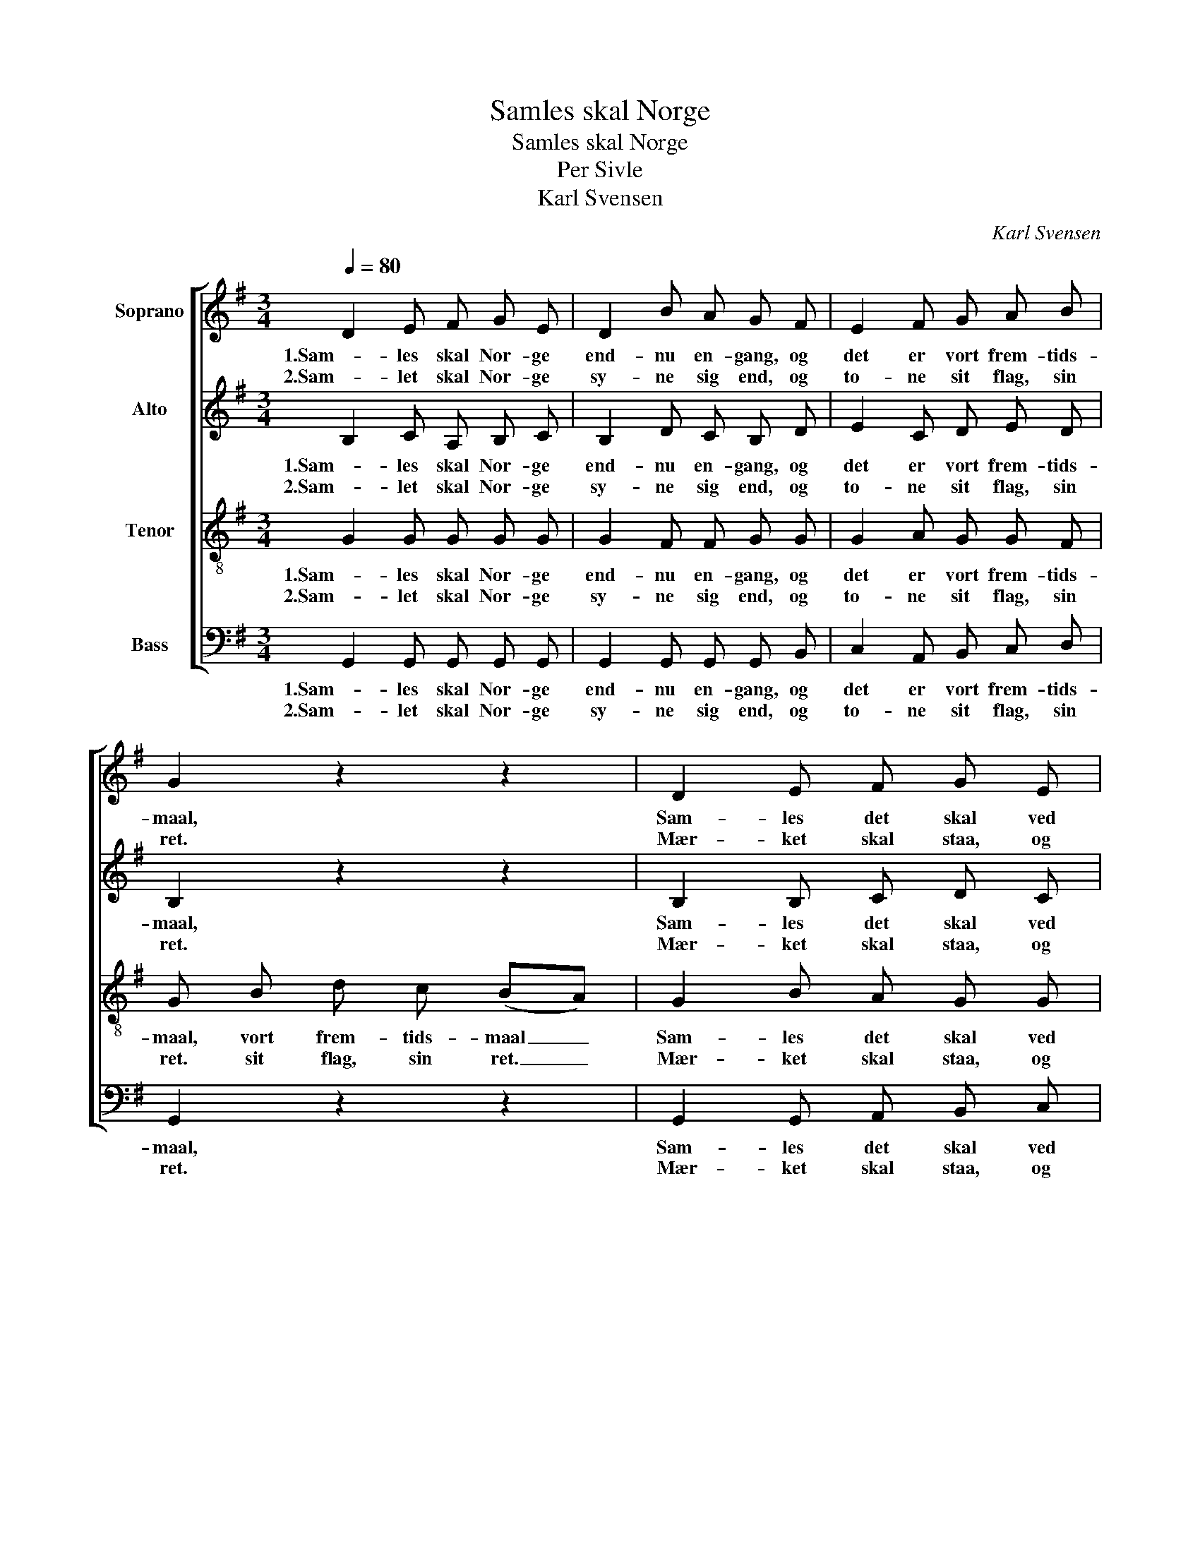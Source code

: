 X:1
T:Samles skal Norge
T:Samles skal Norge
T:Per Sivle
T:Karl Svensen
C:Karl Svensen
%%score [ 1 2 3 4 ]
L:1/8
Q:1/4=80
M:3/4
K:G
V:1 treble nm="Soprano"
V:2 treble nm="Alto"
V:3 treble-8 nm="Tenor"
V:4 bass nm="Bass"
V:1
 D2 E F G E | D2 B A G F | E2 F G A B | G2 z2 z2 | D2 E F G E | D2 B A G F | E2 F G A B | %7
w: 1.Sam- les skal Nor- ge|end- nu en- gang, og|det er vort frem- tids-|maal,|Sam- les det skal ved|hjer- ter- nes trang og|ei ved det kol- de|
w: 2.Sam- let skal Nor- ge|sy- ne sig end, og|to- ne sit flag, sin|ret.|Mær- ket skal staa, og|Nor- ri- ges mænd skal|fyl- ke sig kring det|
 G2 z2 z2 | c2 B A G F | E2 ^D F E2 | A2 G F E F | D2 z2 z2 | B2 A G F G | E2 A B c e | %14
w: staal,|Sam- les saa skal vort|Nor- ge paa- ny,|som det sig lan- det|bør|sam- les til et i|bygd og i by,\- og|
w: tæt.|Sam- les skal Nor- ges|ri- ge i- gjen|vin- des fra sted til|sted.|\-Varg er i ve- um|ti- fol- dig den, som|
 d2 c B A B | G2 z2 |] %16
w: sam- les som al- drig|før.|
w: her ei vil fyl- kes|med.|
V:2
 B,2 C A, B, C | B,2 D C B, D | E2 C D E D | B,2 z2 z2 | B,2 B, C D C | B,2 D C B, B, | %6
w: 1.Sam- les skal Nor- ge|end- nu en- gang, og|det er vort frem- tids-|maal,|Sam- les det skal ved|hjer- ter- nes trang og|
w: 2.Sam- let skal Nor- ge|sy- ne sig end, og|to- ne sit flag, sin|ret.|Mær- ket skal staa, og|Nor- ri- ges mænd skal|
 C2 C D E D | B, D G F (ED) | C2 E E ^D D | B,2 B, B, B,2 | E2 ^C D B, C | D2 z2 z2 | D2 C B, C D | %13
w: ei ved det kol- de|staal, og ei ved staal. _|Sam- les saa skal vort|Nor- ge paa- ny,|som det sig lan- det|bør|sam- les til et i|
w: fyl- ke sig kring det|tæt. sig kring det tæt. _|Sam- les skal Nor- ges|ri- ge i- gjen|vin- des fra sted til|sted.|\-Varg er i ve- um|
 E2 E ^G A F | =G2 G G F F | G2 z2 |] %16
w: bygd og i by,\- og|sam- les som al- drig|før.|
w: ti- fol- dig den, som|her ei vil fyl- kes|med.|
V:3
 G2 G G G G | G2 F F G G | G2 A G G F | G B d c (BA) | G2 B A G G | G2 F F G G | G2 A G G F | %7
w: 1.Sam- les skal Nor- ge|end- nu en- gang, og|det er vort frem- tids-|maal, vort frem- tids- maal _|Sam- les det skal ved|hjer- ter- nes trang og|ei ved det kol- de|
w: 2.Sam- let skal Nor- ge|sy- ne sig end, og|to- ne sit flag, sin|ret. sit flag, sin ret. _|Mær- ket skal staa, og|Nor- ri- ges mænd skal|fyl- ke sig kring det|
 G2 z2 z2 | E2 c c B B | B2 F A G2 | E2 E D G G | F2 z2 z2 | G2 G G G G | G2 c d e c | d2 e e A d | %15
w: staal,|Sam- les saa skal vort|Nor- ge paa- ny,|som det sig lan- det|bør|sam- les til et i|bygd og i by,\- og|sam- les som al- drig|
w: tæt.|Sam- les skal Nor- ges|ri- ge i- gjen|vin- des fra sted til|sted.|\-Varg er i ve- um|ti- fol- dig den, som|her ei vil fyl- kes|
 B2 z2 |] %16
w: før.|
w: med.|
V:4
 G,,2 G,, G,, G,, G,, | G,,2 G,, G,, G,, B,, | C,2 A,, B,, C, D, | G,,2 z2 z2 | %4
w: 1.Sam- les skal Nor- ge|end- nu en- gang, og|det er vort frem- tids-|maal,|
w: 2.Sam- let skal Nor- ge|sy- ne sig end, og|to- ne sit flag, sin|ret.|
 G,,2 G,, A,, B,, C, | D,2 D, ^D, E, =D, | C,2 A,, B,, C, D, | G,,2 z2 z2 | A,,2 G,, F,, B,, A,, | %9
w: Sam- les det skal ved|hjer- ter- nes trang og|ei ved det kol- de|staal,|Sam- les saa skal vort|
w: Mær- ket skal staa, og|Nor- ri- ges mænd skal|fyl- ke sig kring det|tæt.|Sam- les skal Nor- ges|
 G,,2 B,, B,, E,2 | ^C,2 A,, B,, G,, A,, | D, E, D, =C, (B,,A,,) | G,,2 G,, G,, A,, B,, | %13
w: Nor- ge paa- ny,|som det sig lan- det|bør, som det sig bør, _|sam- les til et i|
w: ri- ge i- gjen|vin- des fra sted til|sted. fra sted til sted. _|\-Varg er i ve- um|
 C,2 C, B,, A,, A,, | B,,2 C, ^C, D, D, | G,,2 z2 |] %16
w: bygd og i by,\- og|sam- les som al- drig|før.|
w: ti- fol- dig den, som|her ei vil fyl- kes|med.|

